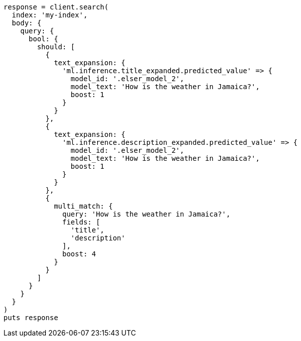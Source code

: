 [source, ruby]
----
response = client.search(
  index: 'my-index',
  body: {
    query: {
      bool: {
        should: [
          {
            text_expansion: {
              'ml.inference.title_expanded.predicted_value' => {
                model_id: '.elser_model_2',
                model_text: 'How is the weather in Jamaica?',
                boost: 1
              }
            }
          },
          {
            text_expansion: {
              'ml.inference.description_expanded.predicted_value' => {
                model_id: '.elser_model_2',
                model_text: 'How is the weather in Jamaica?',
                boost: 1
              }
            }
          },
          {
            multi_match: {
              query: 'How is the weather in Jamaica?',
              fields: [
                'title',
                'description'
              ],
              boost: 4
            }
          }
        ]
      }
    }
  }
)
puts response
----
